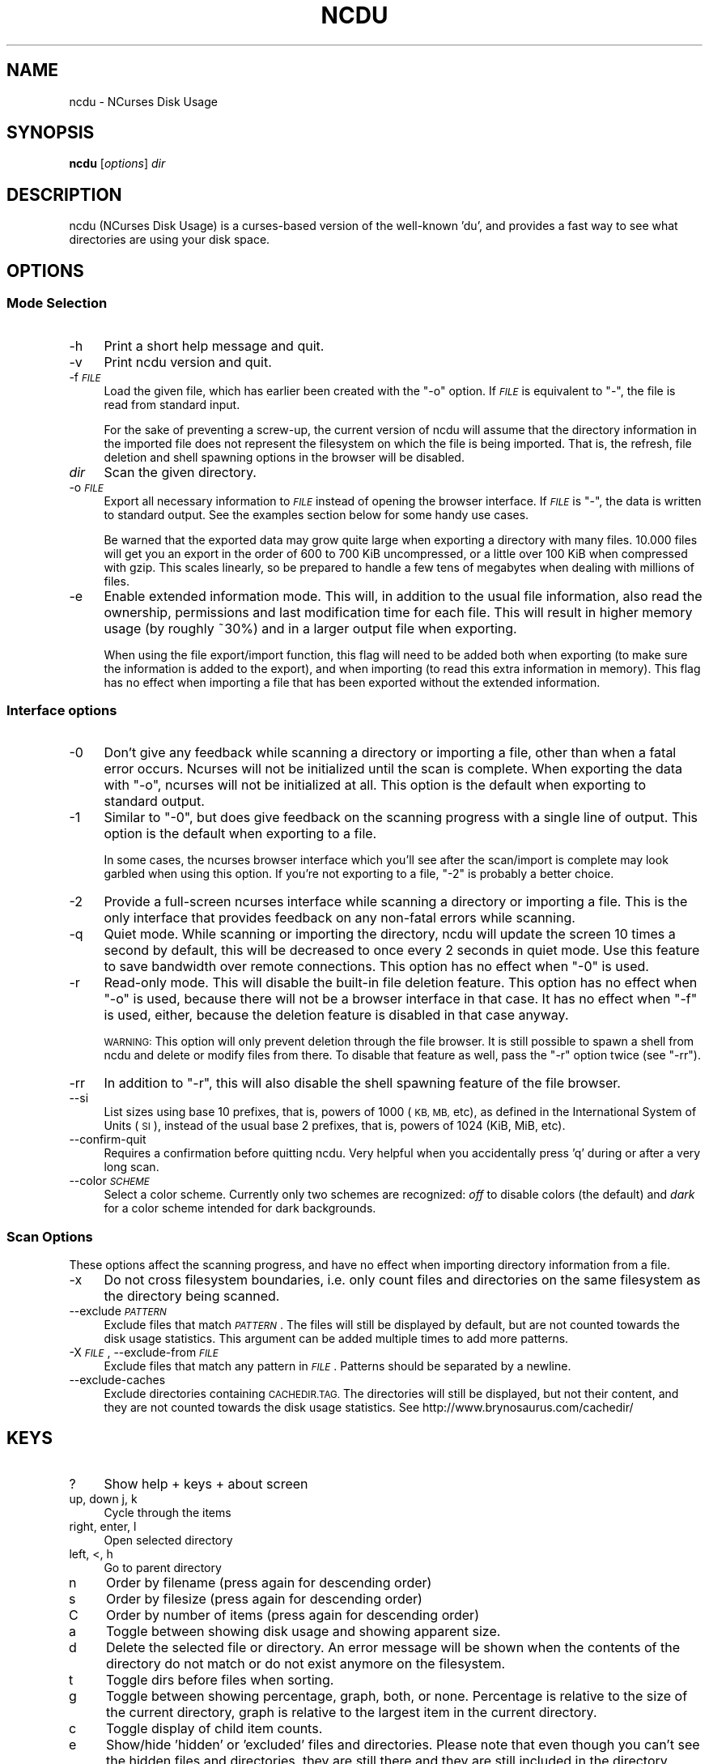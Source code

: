 .\" Automatically generated by Pod::Man 4.07 (Pod::Simple 3.32)
.\"
.\" Standard preamble:
.\" ========================================================================
.de Sp \" Vertical space (when we can't use .PP)
.if t .sp .5v
.if n .sp
..
.de Vb \" Begin verbatim text
.ft CW
.nf
.ne \\$1
..
.de Ve \" End verbatim text
.ft R
.fi
..
.\" Set up some character translations and predefined strings.  \*(-- will
.\" give an unbreakable dash, \*(PI will give pi, \*(L" will give a left
.\" double quote, and \*(R" will give a right double quote.  \*(C+ will
.\" give a nicer C++.  Capital omega is used to do unbreakable dashes and
.\" therefore won't be available.  \*(C` and \*(C' expand to `' in nroff,
.\" nothing in troff, for use with C<>.
.tr \(*W-
.ds C+ C\v'-.1v'\h'-1p'\s-2+\h'-1p'+\s0\v'.1v'\h'-1p'
.ie n \{\
.    ds -- \(*W-
.    ds PI pi
.    if (\n(.H=4u)&(1m=24u) .ds -- \(*W\h'-12u'\(*W\h'-12u'-\" diablo 10 pitch
.    if (\n(.H=4u)&(1m=20u) .ds -- \(*W\h'-12u'\(*W\h'-8u'-\"  diablo 12 pitch
.    ds L" ""
.    ds R" ""
.    ds C` ""
.    ds C' ""
'br\}
.el\{\
.    ds -- \|\(em\|
.    ds PI \(*p
.    ds L" ``
.    ds R" ''
.    ds C`
.    ds C'
'br\}
.\"
.\" Escape single quotes in literal strings from groff's Unicode transform.
.ie \n(.g .ds Aq \(aq
.el       .ds Aq '
.\"
.\" If the F register is >0, we'll generate index entries on stderr for
.\" titles (.TH), headers (.SH), subsections (.SS), items (.Ip), and index
.\" entries marked with X<> in POD.  Of course, you'll have to process the
.\" output yourself in some meaningful fashion.
.\"
.\" Avoid warning from groff about undefined register 'F'.
.de IX
..
.if !\nF .nr F 0
.if \nF>0 \{\
.    de IX
.    tm Index:\\$1\t\\n%\t"\\$2"
..
.    if !\nF==2 \{\
.        nr % 0
.        nr F 2
.    \}
.\}
.\"
.\" Accent mark definitions (@(#)ms.acc 1.5 88/02/08 SMI; from UCB 4.2).
.\" Fear.  Run.  Save yourself.  No user-serviceable parts.
.    \" fudge factors for nroff and troff
.if n \{\
.    ds #H 0
.    ds #V .8m
.    ds #F .3m
.    ds #[ \f1
.    ds #] \fP
.\}
.if t \{\
.    ds #H ((1u-(\\\\n(.fu%2u))*.13m)
.    ds #V .6m
.    ds #F 0
.    ds #[ \&
.    ds #] \&
.\}
.    \" simple accents for nroff and troff
.if n \{\
.    ds ' \&
.    ds ` \&
.    ds ^ \&
.    ds , \&
.    ds ~ ~
.    ds /
.\}
.if t \{\
.    ds ' \\k:\h'-(\\n(.wu*8/10-\*(#H)'\'\h"|\\n:u"
.    ds ` \\k:\h'-(\\n(.wu*8/10-\*(#H)'\`\h'|\\n:u'
.    ds ^ \\k:\h'-(\\n(.wu*10/11-\*(#H)'^\h'|\\n:u'
.    ds , \\k:\h'-(\\n(.wu*8/10)',\h'|\\n:u'
.    ds ~ \\k:\h'-(\\n(.wu-\*(#H-.1m)'~\h'|\\n:u'
.    ds / \\k:\h'-(\\n(.wu*8/10-\*(#H)'\z\(sl\h'|\\n:u'
.\}
.    \" troff and (daisy-wheel) nroff accents
.ds : \\k:\h'-(\\n(.wu*8/10-\*(#H+.1m+\*(#F)'\v'-\*(#V'\z.\h'.2m+\*(#F'.\h'|\\n:u'\v'\*(#V'
.ds 8 \h'\*(#H'\(*b\h'-\*(#H'
.ds o \\k:\h'-(\\n(.wu+\w'\(de'u-\*(#H)/2u'\v'-.3n'\*(#[\z\(de\v'.3n'\h'|\\n:u'\*(#]
.ds d- \h'\*(#H'\(pd\h'-\w'~'u'\v'-.25m'\f2\(hy\fP\v'.25m'\h'-\*(#H'
.ds D- D\\k:\h'-\w'D'u'\v'-.11m'\z\(hy\v'.11m'\h'|\\n:u'
.ds th \*(#[\v'.3m'\s+1I\s-1\v'-.3m'\h'-(\w'I'u*2/3)'\s-1o\s+1\*(#]
.ds Th \*(#[\s+2I\s-2\h'-\w'I'u*3/5'\v'-.3m'o\v'.3m'\*(#]
.ds ae a\h'-(\w'a'u*4/10)'e
.ds Ae A\h'-(\w'A'u*4/10)'E
.    \" corrections for vroff
.if v .ds ~ \\k:\h'-(\\n(.wu*9/10-\*(#H)'\s-2\u~\d\s+2\h'|\\n:u'
.if v .ds ^ \\k:\h'-(\\n(.wu*10/11-\*(#H)'\v'-.4m'^\v'.4m'\h'|\\n:u'
.    \" for low resolution devices (crt and lpr)
.if \n(.H>23 .if \n(.V>19 \
\{\
.    ds : e
.    ds 8 ss
.    ds o a
.    ds d- d\h'-1'\(ga
.    ds D- D\h'-1'\(hy
.    ds th \o'bp'
.    ds Th \o'LP'
.    ds ae ae
.    ds Ae AE
.\}
.rm #[ #] #H #V #F C
.\" ========================================================================
.\"
.IX Title "NCDU 1"
.TH NCDU 1 "2018-01-23" "ncdu-1.12g" "ncdu manual"
.\" For nroff, turn off justification.  Always turn off hyphenation; it makes
.\" way too many mistakes in technical documents.
.if n .ad l
.nh
.SH "NAME"
ncdu \- NCurses Disk Usage
.SH "SYNOPSIS"
.IX Header "SYNOPSIS"
\&\fBncdu\fR [\fIoptions\fR] \fIdir\fR
.SH "DESCRIPTION"
.IX Header "DESCRIPTION"
ncdu (NCurses Disk Usage) is a curses-based version of the well-known 'du', and
provides a fast way to see what directories are using your disk space.
.SH "OPTIONS"
.IX Header "OPTIONS"
.SS "Mode Selection"
.IX Subsection "Mode Selection"
.IP "\-h" 4
.IX Item "-h"
Print a short help message and quit.
.IP "\-v" 4
.IX Item "-v"
Print ncdu version and quit.
.IP "\-f \fI\s-1FILE\s0\fR" 4
.IX Item "-f FILE"
Load the given file, which has earlier been created with the \f(CW\*(C`\-o\*(C'\fR option. If
\&\fI\s-1FILE\s0\fR is equivalent to \f(CW\*(C`\-\*(C'\fR, the file is read from standard input.
.Sp
For the sake of preventing a screw-up, the current version of ncdu will assume
that the directory information in the imported file does not represent the
filesystem on which the file is being imported. That is, the refresh, file
deletion and shell spawning options in the browser will be disabled.
.IP "\fIdir\fR" 4
.IX Item "dir"
Scan the given directory.
.IP "\-o \fI\s-1FILE\s0\fR" 4
.IX Item "-o FILE"
Export all necessary information to \fI\s-1FILE\s0\fR instead of opening the browser
interface. If \fI\s-1FILE\s0\fR is \f(CW\*(C`\-\*(C'\fR, the data is written to standard output.  See the
examples section below for some handy use cases.
.Sp
Be warned that the exported data may grow quite large when exporting a
directory with many files. 10.000 files will get you an export in the order of
600 to 700 KiB uncompressed, or a little over 100 KiB when compressed with
gzip. This scales linearly, so be prepared to handle a few tens of megabytes
when dealing with millions of files.
.IP "\-e" 4
.IX Item "-e"
Enable extended information mode. This will, in addition to the usual file
information, also read the ownership, permissions and last modification time
for each file. This will result in higher memory usage (by roughly ~30%) and in
a larger output file when exporting.
.Sp
When using the file export/import function, this flag will need to be added
both when exporting (to make sure the information is added to the export), and
when importing (to read this extra information in memory). This flag has no
effect when importing a file that has been exported without the extended
information.
.SS "Interface options"
.IX Subsection "Interface options"
.IP "\-0" 4
.IX Item "-0"
Don't give any feedback while scanning a directory or importing a file, other
than when a fatal error occurs. Ncurses will not be initialized until the scan
is complete. When exporting the data with \f(CW\*(C`\-o\*(C'\fR, ncurses will not be
initialized at all. This option is the default when exporting to standard
output.
.IP "\-1" 4
.IX Item "-1"
Similar to \f(CW\*(C`\-0\*(C'\fR, but does give feedback on the scanning progress with a single
line of output. This option is the default when exporting to a file.
.Sp
In some cases, the ncurses browser interface which you'll see after the
scan/import is complete may look garbled when using this option. If you're not
exporting to a file, \f(CW\*(C`\-2\*(C'\fR is probably a better choice.
.IP "\-2" 4
.IX Item "-2"
Provide a full-screen ncurses interface while scanning a directory or importing
a file. This is the only interface that provides feedback on any non-fatal
errors while scanning.
.IP "\-q" 4
.IX Item "-q"
Quiet mode. While scanning or importing the directory, ncdu will update the
screen 10 times a second by default, this will be decreased to once every 2
seconds in quiet mode. Use this feature to save bandwidth over remote
connections. This option has no effect when \f(CW\*(C`\-0\*(C'\fR is used.
.IP "\-r" 4
.IX Item "-r"
Read-only mode. This will disable the built-in file deletion feature. This
option has no effect when \f(CW\*(C`\-o\*(C'\fR is used, because there will not be a browser
interface in that case. It has no effect when \f(CW\*(C`\-f\*(C'\fR is used, either, because
the deletion feature is disabled in that case anyway.
.Sp
\&\s-1WARNING:\s0 This option will only prevent deletion through the file browser. It is
still possible to spawn a shell from ncdu and delete or modify files from
there. To disable that feature as well, pass the \f(CW\*(C`\-r\*(C'\fR option twice (see
\&\f(CW\*(C`\-rr\*(C'\fR).
.IP "\-rr" 4
.IX Item "-rr"
In addition to \f(CW\*(C`\-r\*(C'\fR, this will also disable the shell spawning feature of the
file browser.
.IP "\-\-si" 4
.IX Item "--si"
List sizes using base 10 prefixes, that is, powers of 1000 (\s-1KB, MB,\s0 etc), as
defined in the International System of Units (\s-1SI\s0), instead of the usual base 2
prefixes, that is, powers of 1024 (KiB, MiB, etc).
.IP "\-\-confirm\-quit" 4
.IX Item "--confirm-quit"
Requires a confirmation before quitting ncdu. Very helpful when you
accidentally press 'q' during or after a very long scan.
.IP "\-\-color \fI\s-1SCHEME\s0\fR" 4
.IX Item "--color SCHEME"
Select a color scheme. Currently only two schemes are recognized: \fIoff\fR to
disable colors (the default) and \fIdark\fR for a color scheme intended for dark
backgrounds.
.SS "Scan Options"
.IX Subsection "Scan Options"
These options affect the scanning progress, and have no effect when importing
directory information from a file.
.IP "\-x" 4
.IX Item "-x"
Do not cross filesystem boundaries, i.e. only count files and directories on
the same filesystem as the directory being scanned.
.IP "\-\-exclude \fI\s-1PATTERN\s0\fR" 4
.IX Item "--exclude PATTERN"
Exclude files that match \fI\s-1PATTERN\s0\fR. The files will still be displayed by
default, but are not counted towards the disk usage statistics. This argument
can be added multiple times to add more patterns.
.IP "\-X \fI\s-1FILE\s0\fR, \-\-exclude\-from \fI\s-1FILE\s0\fR" 4
.IX Item "-X FILE, --exclude-from FILE"
Exclude files that match any pattern in \fI\s-1FILE\s0\fR. Patterns should be separated
by a newline.
.IP "\-\-exclude\-caches" 4
.IX Item "--exclude-caches"
Exclude directories containing \s-1CACHEDIR.TAG. \s0 The directories will still be
displayed, but not their content, and they are not counted towards the disk
usage statistics.
See http://www.brynosaurus.com/cachedir/
.SH "KEYS"
.IX Header "KEYS"
.IP "?" 4
Show help + keys + about screen
.IP "up, down j, k" 4
.IX Item "up, down j, k"
Cycle through the items
.IP "right, enter, l" 4
.IX Item "right, enter, l"
Open selected directory
.IP "left, <, h" 4
.IX Item "left, <, h"
Go to parent directory
.IP "n" 4
.IX Item "n"
Order by filename (press again for descending order)
.IP "s" 4
.IX Item "s"
Order by filesize (press again for descending order)
.IP "C" 4
.IX Item "C"
Order by number of items (press again for descending order)
.IP "a" 4
.IX Item "a"
Toggle between showing disk usage and showing apparent size.
.IP "d" 4
.IX Item "d"
Delete the selected file or directory. An error message will be shown when the
contents of the directory do not match or do not exist anymore on the
filesystem.
.IP "t" 4
.IX Item "t"
Toggle dirs before files when sorting.
.IP "g" 4
.IX Item "g"
Toggle between showing percentage, graph, both, or none. Percentage is relative
to the size of the current directory, graph is relative to the largest item in
the current directory.
.IP "c" 4
.IX Item "c"
Toggle display of child item counts.
.IP "e" 4
.IX Item "e"
Show/hide 'hidden' or 'excluded' files and directories. Please note that even
though you can't see the hidden files and directories, they are still there and
they are still included in the directory sizes. If you suspect that the totals
shown at the bottom of the screen are not correct, make sure you haven't
enabled this option.
.IP "i" 4
.IX Item "i"
Show information about the current selected item.
.IP "r" 4
.IX Item "r"
Refresh/recalculate the current directory.
.IP "b" 4
.IX Item "b"
Spawn shell in current directory.
.Sp
Ncdu will determine your preferred shell from the \f(CW\*(C`NCDU_SHELL\*(C'\fR or \f(CW\*(C`SHELL\*(C'\fR
variable (in that order), or will call \f(CW\*(C`/bin/sh\*(C'\fR if neither are set.  This
allows you to also configure another command to be run when he 'b' key is
pressed. For example, to spawn the \fIvifm\fR\|(1) file manager instead of a shell,
run ncdu as follows:
.Sp
.Vb 2
\&  export NCDU_SHELL=vifm
\&  ncdu
.Ve
.IP "q" 4
.IX Item "q"
Quit
.SH "EXAMPLES"
.IX Header "EXAMPLES"
To scan and browse the directory you're currently in, all you need is a simple:
.PP
.Vb 1
\&  ncdu
.Ve
.PP
If you want to scan a full filesystem, your root filesystem, for example, then
you'll want to use \f(CW\*(C`\-x\*(C'\fR:
.PP
.Vb 1
\&  ncdu \-x /
.Ve
.PP
Since scanning a large directory may take a while, you can scan a directory and
export the results for later viewing:
.PP
.Vb 3
\&  ncdu \-1xo\- / | gzip >export.gz
\&  # ...some time later:
\&  zcat export.gz | ncdu \-f\-
.Ve
.PP
To export from a cron job, make sure to replace \f(CW\*(C`\-1\*(C'\fR with \f(CW\*(C`\-0\*(C'\fR to suppress
any unnecessary output.
.PP
You can also export a directory and browse it once scanning is done:
.PP
.Vb 1
\&  ncdu \-o\- | tee export.file | ./ncdu \-f\-
.Ve
.PP
The same is possible with gzip compression, but is a bit kludgey:
.PP
.Vb 1
\&  ncdu \-o\- | gzip | tee export.gz | gunzip | ./ncdu \-f\-
.Ve
.PP
To scan a system remotely, but browse through the files locally:
.PP
.Vb 1
\&  ssh \-C user@system ncdu \-o\- / | ./ncdu \-f\-
.Ve
.PP
The \f(CW\*(C`\-C\*(C'\fR option to ssh enables compression, which will be very useful over
slow links. Remote scanning and local viewing has two major advantages when
compared to running ncdu directly on the remote system: You can browse through
the scanned directory on the local system without any network latency, and ncdu
does not keep the entire directory structure in memory when exporting, so you
won't consume much memory on the remote system.
.SH "HARD LINKS"
.IX Header "HARD LINKS"
Every disk usage analysis utility has its own way of (not) counting hard links.
There does not seem to be any universally agreed method of handling hard links,
and it is even inconsistent among different versions of ncdu. This section
explains what each version of ncdu does.
.PP
ncdu 1.5 and below does not support any hard link detection at all: each link
is considered a separate inode and its size is counted for every link. This
means that the displayed directory sizes are incorrect when analyzing
directories which contain hard links.
.PP
ncdu 1.6 has basic hard link detection: When a link to a previously encountered
inode is detected, the link is considered to have a file size of zero bytes.
Its size is not counted again, and the link is indicated in the browser
interface with a 'H' mark. The displayed directory sizes are only correct when
all links to an inode reside within that directory. When this is not the case,
the sizes may or may not be correct, depending on which links were considered
as \*(L"duplicate\*(R" and which as \*(L"original\*(R". The indicated size of the topmost
directory (that is, the one specified on the command line upon starting ncdu)
is always correct.
.PP
ncdu 1.7 and later has improved hard link detection. Each file that has more
than two links has the \*(L"H\*(R" mark visible in the browser interface. Each hard
link is counted exactly once for every directory it appears in. The indicated
size of each directory is therefore, correctly, the sum of the sizes of all
unique inodes that can be found in that directory. Note, however, that this may
not always be same as the space that will be reclaimed after deleting the
directory, as some inodes may still be accessible from hard links outside it.
.SH "BUGS"
.IX Header "BUGS"
Directory hard links are not supported. They will not be detected as being hard
links, and will thus be scanned and counted multiple times.
.PP
Some minor glitches may appear when displaying filenames that contain multibyte
or multicolumn characters.
.PP
All sizes are internally represented as a signed 64bit integer. If you have a
directory larger than 8 EiB minus one byte, ncdu will clip its size to 8 EiB
minus one byte. When deleting items in a directory with a clipped size, the
resulting sizes will be incorrect.
.PP
Item counts are stored in a signed 32\-bit integer without overflow detection.
If you have a directory with more than 2 billion files, quite literally
anything can happen.
.PP
Please report any other bugs you may find at the bug tracker, which can be
found on the web site at https://dev.yorhel.nl/ncdu
.SH "AUTHOR"
.IX Header "AUTHOR"
Written by Yoran Heling <projects@yorhel.nl>.
.SH "SEE ALSO"
.IX Header "SEE ALSO"
\&\fIdu\fR\|(1)
